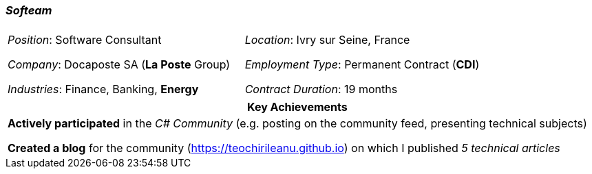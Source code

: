 [.text-center]
=== _Softeam_
[frame=none]
[grid=none]
|===
| |
^.^| 
_Position_: Software Consultant

_Company_: Docaposte SA (*La Poste* Group)

_Industries_: Finance, Banking, *Energy*
^.^|
_Location_: Ivry sur Seine, France

_Employment Type_: Permanent Contract (*CDI*)

_Contract Duration_: 19 months
|===

[frame=none]
[grid=none]
|===
^| Key Achievements

^.^|
*Actively participated* in the _C# Community_ (e.g. posting on the community feed, presenting technical subjects)

*Created a blog* for the community (https://teochirileanu.github.io) on which I published _5 technical articles_
|===